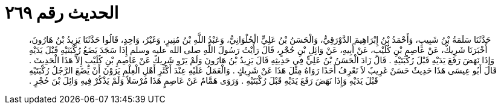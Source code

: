 
= الحديث رقم ٢٦٩

[quote.hadith]
حَدَّثَنَا سَلَمَةُ بْنُ شَبِيبٍ، وَأَحْمَدُ بْنُ إِبْرَاهِيمَ الدَّوْرَقِيُّ، وَالْحَسَنُ بْنُ عَلِيٍّ الْحُلْوَانِيُّ، وَعَبْدُ اللَّهِ بْنُ مُنِيرٍ، وَغَيْرُ، وَاحِدٍ، قَالُوا حَدَّثَنَا يَزِيدُ بْنُ هَارُونَ، أَخْبَرَنَا شَرِيكٌ، عَنْ عَاصِمِ بْنِ كُلَيْبٍ، عَنْ أَبِيهِ، عَنْ وَائِلِ بْنِ حُجْرٍ، قَالَ رَأَيْتُ رَسُولَ اللَّهِ صلى الله عليه وسلم إِذَا سَجَدَ يَضَعُ رُكْبَتَيْهِ قَبْلَ يَدَيْهِ وَإِذَا نَهَضَ رَفَعَ يَدَيْهِ قَبْلَ رُكْبَتَيْهِ ‏.‏ قَالَ زَادَ الْحَسَنُ بْنُ عَلِيٍّ فِي حَدِيثِهِ قَالَ يَزِيدُ بْنُ هَارُونَ وَلَمْ يَرْوِ شَرِيكٌ عَنْ عَاصِمِ بْنِ كُلَيْبٍ إِلاَّ هَذَا الْحَدِيثَ ‏.‏ قَالَ أَبُو عِيسَى هَذَا حَدِيثٌ حَسَنٌ غَرِيبٌ لاَ نَعْرِفُ أَحَدًا رَوَاهُ مِثْلَ هَذَا عَنْ شَرِيكٍ ‏.‏ وَالْعَمَلُ عَلَيْهِ عِنْدَ أَكْثَرِ أَهْلِ الْعِلْمِ يَرَوْنَ أَنْ يَضَعَ الرَّجُلُ رُكْبَتَيْهِ قَبْلَ يَدَيْهِ وَإِذَا نَهَضَ رَفَعَ يَدَيْهِ قَبْلَ رُكْبَتَيْهِ ‏.‏ وَرَوَى هَمَّامٌ عَنْ عَاصِمٍ هَذَا مُرْسَلاً وَلَمْ يَذْكُرْ فِيهِ وَائِلَ بْنَ حُجْرٍ ‏.‏